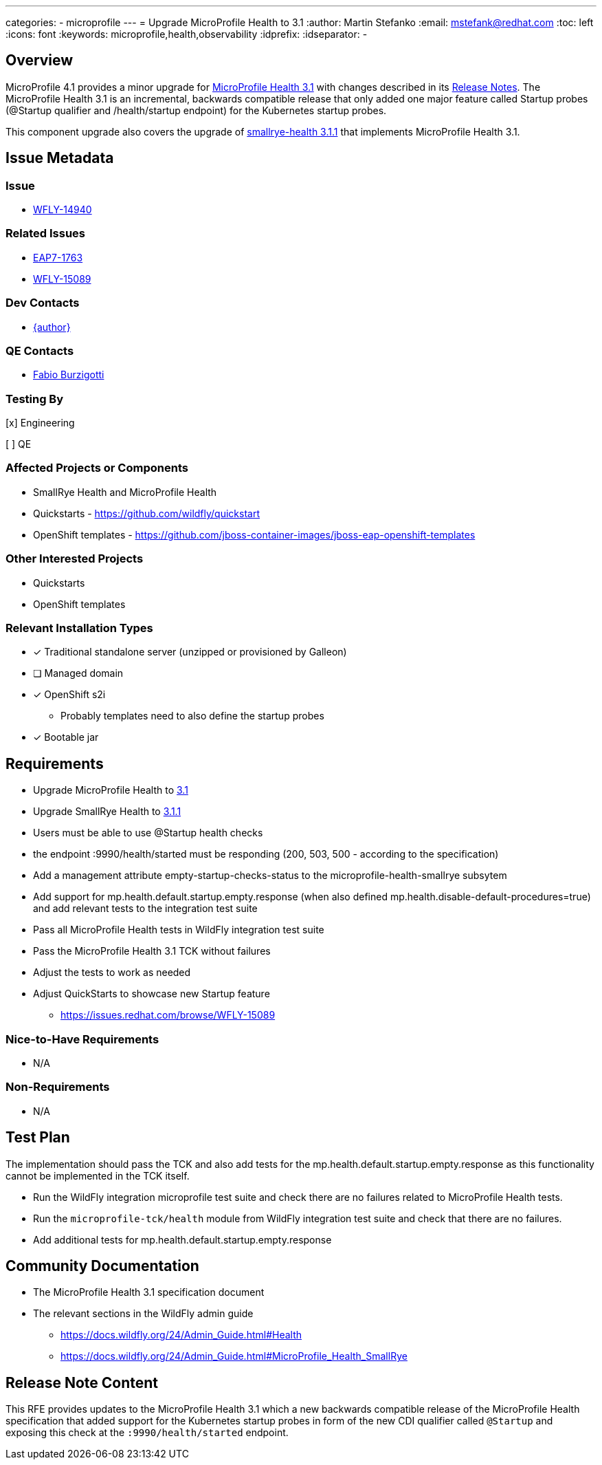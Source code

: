 ---
categories:
  - microprofile
---
= Upgrade MicroProfile Health to 3.1
:author:            Martin Stefanko
:email:             mstefank@redhat.com
:toc:               left
:icons:             font
:keywords:          microprofile,health,observability
:idprefix:
:idseparator:       -

== Overview


MicroProfile 4.1 provides a minor upgrade for https://github.com/eclipse/microprofile-health/releases/tag/3.1[MicroProfile Health 3.1] with changes described in its https://download.eclipse.org/microprofile/microprofile-health-3.1/microprofile-health-spec-3.1.html#release_notes_3_1[Release Notes]. The MicroProfile Health 3.1 is an incremental, backwards compatible release that only added one major feature called Startup probes (@Startup qualifier and /health/startup endpoint) for the Kubernetes startup probes.

This component upgrade also covers the upgrade of https://github.com/smallrye/smallrye-health/releases/tag/3.1.1[smallrye-health 3.1.1] that implements MicroProfile Health 3.1.

== Issue Metadata

=== Issue

* https://issues.jboss.org/browse/WFLY-14940[WFLY-14940]

=== Related Issues

* https://issues.jboss.org/browse/EAP7-1763[EAP7-1763]
* https://issues.redhat.com/browse/WFLY-15089[WFLY-15089]

=== Dev Contacts

* mailto:{email}[{author}]

=== QE Contacts

* mailto:fburzigo@redhat.com[Fabio Burzigotti]

=== Testing By

[x] Engineering

[ ] QE

=== Affected Projects or Components

* SmallRye Health and MicroProfile Health
* Quickstarts - https://github.com/wildfly/quickstart
* OpenShift templates - https://github.com/jboss-container-images/jboss-eap-openshift-templates

=== Other Interested Projects

* Quickstarts
* OpenShift templates

=== Relevant Installation Types

* [x] Traditional standalone server (unzipped or provisioned by Galleon)

* [ ] Managed domain

* [x] OpenShift s2i
** Probably templates need to also define the startup probes

* [x] Bootable jar

== Requirements

* Upgrade MicroProfile Health to https://download.eclipse.org/microprofile/microprofile-health-3.1/microprofile-health-spec-3.1.html[3.1]
* Upgrade SmallRye Health to https://github.com/smallrye/smallrye-health/releases/tag/3.1.1[3.1.1]
* Users must be able to use @Startup health checks
* the endpoint :9990/health/started must be responding (200, 503, 500 - according to the specification)
* Add a management attribute empty-startup-checks-status to the microprofile-health-smallrye subsytem
* Add support for mp.health.default.startup.empty.response (when also defined mp.health.disable-default-procedures=true) and add relevant tests to the integration test suite
* Pass all MicroProfile Health tests in WildFly integration test suite
* Pass the MicroProfile Health 3.1 TCK without failures
* Adjust the tests to work as needed
* Adjust QuickStarts to showcase new Startup feature
** https://issues.redhat.com/browse/WFLY-15089

=== Nice-to-Have Requirements

* N/A

=== Non-Requirements

* N/A

== Test Plan

The implementation should pass the TCK and also add tests for the mp.health.default.startup.empty.response as this functionality cannot be implemented in the TCK itself.

* Run the WildFly integration microprofile test suite and check there are no failures related to MicroProfile Health tests.
* Run the `microprofile-tck/health` module from WildFly integration test suite and check that there are no failures.
* Add additional tests for mp.health.default.startup.empty.response

== Community Documentation

* The MicroProfile Health 3.1 specification document
* The relevant sections in the WildFly admin guide
** https://docs.wildfly.org/24/Admin_Guide.html#Health
** https://docs.wildfly.org/24/Admin_Guide.html#MicroProfile_Health_SmallRye

== Release Note Content

This RFE provides updates to the MicroProfile Health 3.1 which a new backwards compatible release of the MicroProfile Health specification that added support for the Kubernetes startup probes in form of the new CDI qualifier called `@Startup` and exposing this check at the `:9990/health/started` endpoint.
